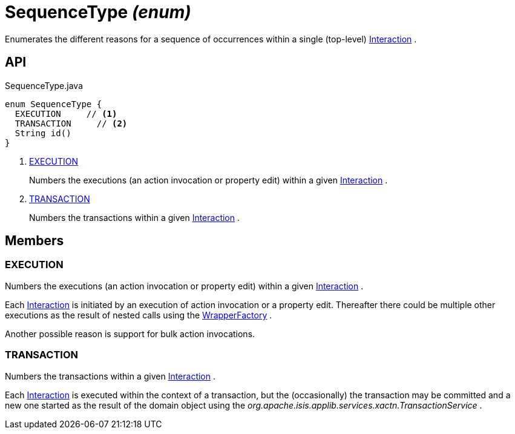 = SequenceType _(enum)_
:Notice: Licensed to the Apache Software Foundation (ASF) under one or more contributor license agreements. See the NOTICE file distributed with this work for additional information regarding copyright ownership. The ASF licenses this file to you under the Apache License, Version 2.0 (the "License"); you may not use this file except in compliance with the License. You may obtain a copy of the License at. http://www.apache.org/licenses/LICENSE-2.0 . Unless required by applicable law or agreed to in writing, software distributed under the License is distributed on an "AS IS" BASIS, WITHOUT WARRANTIES OR  CONDITIONS OF ANY KIND, either express or implied. See the License for the specific language governing permissions and limitations under the License.

Enumerates the different reasons for a sequence of occurrences within a single (top-level) xref:refguide:applib:index/services/iactn/Interaction.adoc[Interaction] .

== API

[source,java]
.SequenceType.java
----
enum SequenceType {
  EXECUTION     // <.>
  TRANSACTION     // <.>
  String id()
}
----

<.> xref:#EXECUTION[EXECUTION]
+
--
Numbers the executions (an action invocation or property edit) within a given xref:refguide:applib:index/services/iactn/Interaction.adoc[Interaction] .
--
<.> xref:#TRANSACTION[TRANSACTION]
+
--
Numbers the transactions within a given xref:refguide:applib:index/services/iactn/Interaction.adoc[Interaction] .
--

== Members

[#EXECUTION]
=== EXECUTION

Numbers the executions (an action invocation or property edit) within a given xref:refguide:applib:index/services/iactn/Interaction.adoc[Interaction] .

Each xref:refguide:applib:index/services/iactn/Interaction.adoc[Interaction] is initiated by an execution of action invocation or a property edit. Thereafter there could be multiple other executions as the result of nested calls using the xref:refguide:applib:index/services/wrapper/WrapperFactory.adoc[WrapperFactory] .

Another possible reason is support for bulk action invocations.

[#TRANSACTION]
=== TRANSACTION

Numbers the transactions within a given xref:refguide:applib:index/services/iactn/Interaction.adoc[Interaction] .

Each xref:refguide:applib:index/services/iactn/Interaction.adoc[Interaction] is executed within the context of a transaction, but the (occasionally) the transaction may be committed and a new one started as the result of the domain object using the _org.apache.isis.applib.services.xactn.TransactionService_ .
